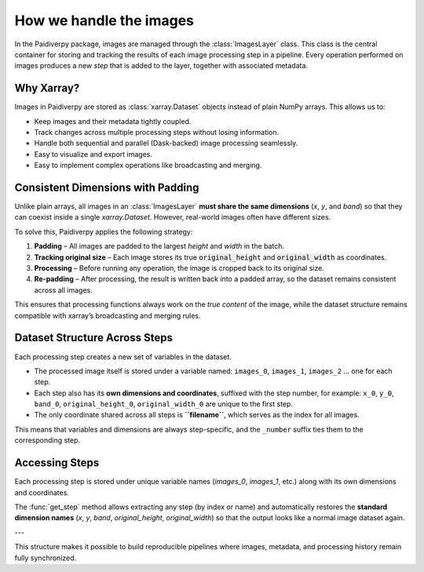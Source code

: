 .. _images_layer:

How we handle the images
========================

In the Paidiverpy package, images are managed through the :class:`ImagesLayer` class.
This class is the central container for storing and tracking the results of each image
processing step in a pipeline. Every operation performed on images produces a new
*step* that is added to the layer, together with associated metadata.

Why Xarray?
-----------

Images in Paidiverpy are stored as :class:`xarray.Dataset` objects instead of plain
NumPy arrays. This allows us to:

- Keep images and their metadata tightly coupled.
- Track changes across multiple processing steps without losing information.
- Handle both sequential and parallel (Dask-backed) image processing seamlessly.
- Easy to visualize and export images.
- Easy to implement complex operations like broadcasting and merging.

Consistent Dimensions with Padding
----------------------------------

Unlike plain arrays, all images in an :class:`ImagesLayer` **must share the same
dimensions** (`x`, `y`, and `band`) so that they can coexist inside a single
`xarray.Dataset`. However, real-world images often have different sizes.

To solve this, Paidiverpy applies the following strategy:

1. **Padding** – All images are padded to the largest `height` and `width` in the batch.
2. **Tracking original size** – Each image stores its true
   :code:`original_height` and :code:`original_width` as coordinates.
3. **Processing** – Before running any operation, the image is cropped back to
   its original size.
4. **Re-padding** – After processing, the result is written back into a padded array,
   so the dataset remains consistent across all images.

This ensures that processing functions always work on the *true content* of the
image, while the dataset structure remains compatible with xarray’s broadcasting
and merging rules.

Dataset Structure Across Steps
------------------------------

Each processing step creates a new set of variables in the dataset.

- The processed image itself is stored under a variable named:
  ``images_0``, ``images_1``, ``images_2`` … one for each step.

- Each step also has its **own dimensions and coordinates**, suffixed with the
  step number, for example:
  ``x_0``, ``y_0``, ``band_0``, ``original_height_0``, ``original_width_0`` are unique to the first step.

- The only coordinate shared across all steps is **``filename``**, which serves as
  the index for all images.

This means that variables and dimensions are always step-specific, and the
``_number`` suffix ties them to the corresponding step.

Accessing Steps
---------------

Each processing step is stored under unique variable names
(`images_0`, `images_1`, etc.) along with its own dimensions and coordinates.

The :func:`get_step` method allows extracting any step (by index or name) and
automatically restores the **standard dimension names** (`x`, `y`, `band`,
`original_height`, `original_width`) so that the output looks like a normal
image dataset again.

---

This structure makes it possible to build reproducible pipelines where
images, metadata, and processing history remain fully synchronized.
